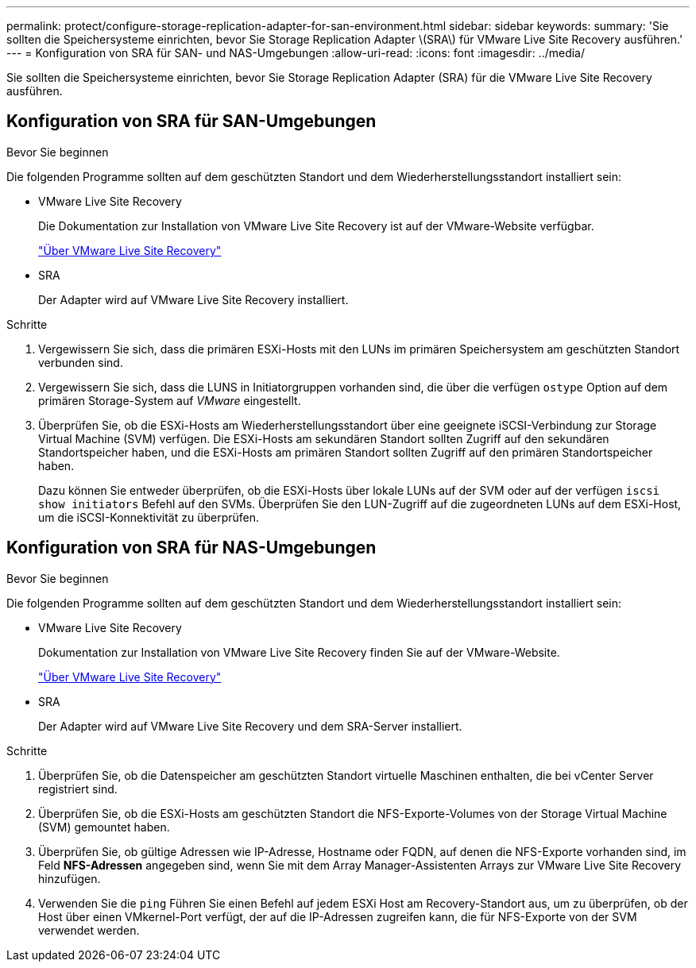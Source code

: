 ---
permalink: protect/configure-storage-replication-adapter-for-san-environment.html 
sidebar: sidebar 
keywords:  
summary: 'Sie sollten die Speichersysteme einrichten, bevor Sie Storage Replication Adapter \(SRA\) für VMware Live Site Recovery ausführen.' 
---
= Konfiguration von SRA für SAN- und NAS-Umgebungen
:allow-uri-read: 
:icons: font
:imagesdir: ../media/


[role="lead"]
Sie sollten die Speichersysteme einrichten, bevor Sie Storage Replication Adapter (SRA) für die VMware Live Site Recovery ausführen.



== Konfiguration von SRA für SAN-Umgebungen

.Bevor Sie beginnen
Die folgenden Programme sollten auf dem geschützten Standort und dem Wiederherstellungsstandort installiert sein:

* VMware Live Site Recovery
+
Die Dokumentation zur Installation von VMware Live Site Recovery ist auf der VMware-Website verfügbar.

+
https://techdocs.broadcom.com/us/en/vmware-cis/live-recovery/live-site-recovery/9-0/about-vmware-live-site-recovery-installation-and-configuration.html["Über VMware Live Site Recovery"]

* SRA
+
Der Adapter wird auf VMware Live Site Recovery installiert.



.Schritte
. Vergewissern Sie sich, dass die primären ESXi-Hosts mit den LUNs im primären Speichersystem am geschützten Standort verbunden sind.
. Vergewissern Sie sich, dass die LUNS in Initiatorgruppen vorhanden sind, die über die verfügen `ostype` Option auf dem primären Storage-System auf _VMware_ eingestellt.
. Überprüfen Sie, ob die ESXi-Hosts am Wiederherstellungsstandort über eine geeignete iSCSI-Verbindung zur Storage Virtual Machine (SVM) verfügen. Die ESXi-Hosts am sekundären Standort sollten Zugriff auf den sekundären Standortspeicher haben, und die ESXi-Hosts am primären Standort sollten Zugriff auf den primären Standortspeicher haben.
+
Dazu können Sie entweder überprüfen, ob die ESXi-Hosts über lokale LUNs auf der SVM oder auf der verfügen `iscsi show initiators` Befehl auf den SVMs.
Überprüfen Sie den LUN-Zugriff auf die zugeordneten LUNs auf dem ESXi-Host, um die iSCSI-Konnektivität zu überprüfen.





== Konfiguration von SRA für NAS-Umgebungen

.Bevor Sie beginnen
Die folgenden Programme sollten auf dem geschützten Standort und dem Wiederherstellungsstandort installiert sein:

* VMware Live Site Recovery
+
Dokumentation zur Installation von VMware Live Site Recovery finden Sie auf der VMware-Website.

+
https://techdocs.broadcom.com/us/en/vmware-cis/live-recovery/live-site-recovery/9-0/about-vmware-live-site-recovery-installation-and-configuration.html["Über VMware Live Site Recovery"]

* SRA
+
Der Adapter wird auf VMware Live Site Recovery und dem SRA-Server installiert.



.Schritte
. Überprüfen Sie, ob die Datenspeicher am geschützten Standort virtuelle Maschinen enthalten, die bei vCenter Server registriert sind.
. Überprüfen Sie, ob die ESXi-Hosts am geschützten Standort die NFS-Exporte-Volumes von der Storage Virtual Machine (SVM) gemountet haben.
. Überprüfen Sie, ob gültige Adressen wie IP-Adresse, Hostname oder FQDN, auf denen die NFS-Exporte vorhanden sind, im Feld *NFS-Adressen* angegeben sind, wenn Sie mit dem Array Manager-Assistenten Arrays zur VMware Live Site Recovery hinzufügen.
. Verwenden Sie die `ping` Führen Sie einen Befehl auf jedem ESXi Host am Recovery-Standort aus, um zu überprüfen, ob der Host über einen VMkernel-Port verfügt, der auf die IP-Adressen zugreifen kann, die für NFS-Exporte von der SVM verwendet werden.

